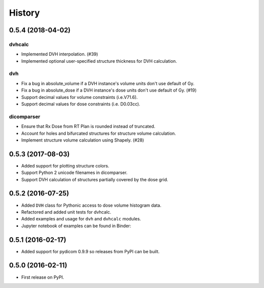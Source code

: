 =======
History
=======

0.5.4 (2018-04-02)
------------------

dvhcalc
~~~~~~~
- Implemented DVH interpolation. (#39)
- Implemented optional user-specified structure thickness
  for DVH calculation.


dvh
~~~
- Fix a bug in absolute_volume if a DVH instance's volume units
  don't use default of Gy.
- Fix a bug in absolute_dose if a DVH instance's dose units don't
  use default of Gy. (#19)
- Support decimal values for volume constraints (i.e.V71.6).
- Support decimal values for dose constraints (i.e. D0.03cc).

dicomparser
~~~~~~~~~~~
- Ensure that Rx Dose from RT Plan is rounded instead of
  truncated.
- Account for holes and bifurcated structures for structure
  volume calculation.
- Implement structure volume calculation using Shapely. (#28)


0.5.3 (2017-08-03)
------------------
* Added support for plotting structure colors.
* Support Python 2 unicode filenames in dicomparser.
* Support DVH calculation of structures partially covered by the dose grid.


0.5.2 (2016-07-25)
------------------

* Added ``DVH`` class for Pythonic access to dose volume histogram data.
* Refactored and added unit tests for dvhcalc.
* Added examples and usage for ``dvh`` and ``dvhcalc`` modules.
* Jupyter notebook of examples can be found in Binder: |dicom-notebooks|


0.5.1 (2016-02-17)
------------------

* Added support for pydicom 0.9.9 so releases from PyPI can be built.


0.5.0 (2016-02-11)
------------------

* First release on PyPI.

.. |dicom-notebooks| image:: http://mybinder.org/badge.svg
   :target: http://mybinder.org/repo/bastula/dicom-notebooks
